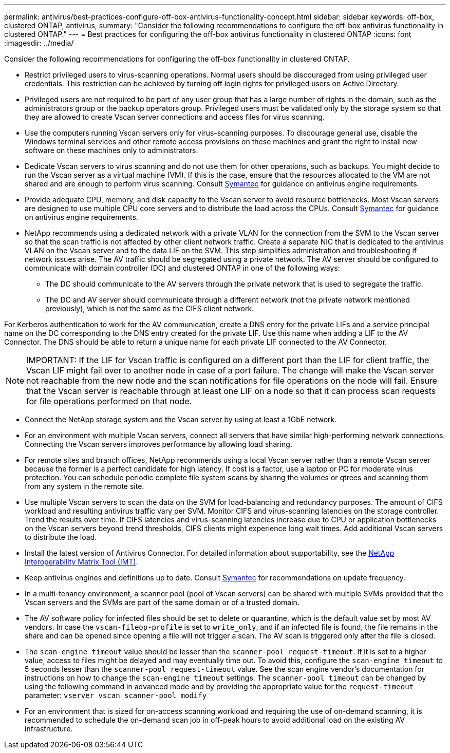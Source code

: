 ---
permalink: antivirus/best-practices-configure-off-box-antivirus-functionality-concept.html
sidebar: sidebar
keywords: off-box, clustered ONTAP, antivirus, 
summary: "Consider the following recommendations to configure the off-box antivirus functionality in clustered ONTAP."
---
= Best practices for configuring the off-box antivirus functionality in clustered ONTAP 
:icons: font
:imagesdir: ../media/


[.lead. ]

Consider the following recommendations for configuring the off-box functionality in clustered ONTAP.

* Restrict privileged users to virus-scanning operations. Normal users should be discouraged from 
using privileged user credentials. This restriction can be achieved by turning off login rights for 
privileged users on Active Directory.
* Privileged users are not required to be part of any user group that has a large number of rights in the 
domain, such as the administrators group or the backup operators group. Privileged users must be 
validated only by the storage system so that they are allowed to create Vscan server connections and 
access files for virus scanning.
* Use the computers running Vscan servers only for virus-scanning purposes. To discourage general 
use, disable the Windows terminal services and other remote access provisions on these machines 
and grant the right to install new software on these machines only to administrators.
* Dedicate Vscan servers to virus scanning and do not use them for other operations, such as backups. 
You might decide to run the Vscan server as a virtual machine (VM). If this is the case, ensure that 
the resources allocated to the VM are not shared and are enough to perform virus scanning. Consult 
link:http://www.symantec.com/business/support/index?page=home[Symantec^] for guidance on antivirus engine requirements.
* Provide adequate CPU, memory, and disk capacity to the Vscan server to avoid resource 
bottlenecks. Most Vscan servers are designed to use multiple CPU core servers and to distribute the 
load across the CPUs. Consult link:http://www.symantec.com/business/support/index?page=home[Symantec^] for guidance on antivirus engine requirements.
* NetApp recommends using a dedicated network with a private VLAN for the connection from the SVM 
to the Vscan server so that the scan traffic is not affected by other client network traffic. Create a 
separate NIC that is dedicated to the antivirus VLAN on the Vscan server and to the data LIF on the 
SVM. This step simplifies administration and troubleshooting if network issues arise.
The AV traffic should be segregated using a private network. The AV server should be configured to 
communicate with domain controller (DC) and clustered ONTAP in one of the following ways:
** The DC should communicate to the AV servers through the private network that is used to segregate the traffic.
** The DC and AV server should communicate through a different network (not the private network mentioned previously), which is not the same as the CIFS client network. 

For Kerberos authentication to work for the AV communication, create a DNS entry for the private 
LIFs and a service principal name on the DC corresponding to the DNS entry created for the private 
LIF. Use this name when adding a LIF to the AV Connector. The DNS should be able to return a 
unique name for each private LIF connected to the AV Connector.

[NOTE] 
IMPORTANT: If the LIF for Vscan traffic is configured on a different port than the LIF for client traffic, the Vscan LIF might 
fail over to another node in case of a port failure. The change will make the Vscan server not reachable from 
the new node and the scan notifications for file operations on the node will fail. 
Ensure that the Vscan server is reachable through at least one LIF on a node so that it can process scan 
requests for file operations performed on that node.
 
* Connect the NetApp storage system and the Vscan server by using at least a 1GbE network.
* For an environment with multiple Vscan servers, connect all servers that have similar high-performing 
network connections. Connecting the Vscan servers improves performance by allowing load sharing. 
* For remote sites and branch offices, NetApp recommends using a local Vscan server rather than a 
remote Vscan server because the former is a perfect candidate for high latency. If cost is a factor, use 
a laptop or PC for moderate virus protection. You can schedule periodic complete file system scans 
by sharing the volumes or qtrees and scanning them from any system in the remote site.
* Use multiple Vscan servers to scan the data on the SVM for load-balancing and redundancy 
purposes. The amount of CIFS workload and resulting antivirus traffic vary per SVM. Monitor CIFS 
and virus-scanning latencies on the storage controller. Trend the results over time. If CIFS latencies 
and virus-scanning latencies increase due to CPU or application bottlenecks on the Vscan servers 
beyond trend thresholds, CIFS clients might experience long wait times. Add additional Vscan servers 
to distribute the load.
* Install the latest version of Antivirus Connector. For detailed information about supportability, see the 
link:https://imt.netapp.com/matrix/#welcome[NetApp Interoperability Matrix Tool (IMT)].
* Keep antivirus engines and definitions up to date. Consult link:https://login.broadcom.com/[Symantec^] for recommendations on update 
frequency.
* In a multi-tenancy environment, a scanner pool (pool of Vscan servers) can be shared with multiple 
SVMs provided that the Vscan servers and the SVMs are part of the same domain or of a trusted 
domain.
* The AV software policy for infected files should be set to delete or quarantine, which is the default 
value set by most AV vendors. In case the `vscan-fileop-profile` is set to `write_only`, and if 
an infected file is found, the file remains in the share and can be opened since opening a file will not 
trigger a scan. The AV scan is triggered only after the file is closed.
* The `scan-engine timeout` value should be lesser than the `scanner-pool request-timeout`. 
If it is set to a higher value, access to files might be delayed and may eventually time out. 
To avoid this, configure the `scan-engine timeout` to 5 seconds lesser than the `scanner-pool 
request-timeout` value. See the scan engine vendor’s documentation for instructions on how to 
change the `scan-engine timeout` settings. The `scanner-pool timeout` can be changed by 
using the following command in advanced mode and by providing the appropriate value for the `request-timeout` parameter:
`vserver vscan scanner-pool modify`
* For an environment that is sized for on-access scanning workload and requiring the use of on-demand scanning, it is recommended to schedule the on-demand scan job in off-peak hours to avoid additional load on the existing AV infrastructure. 
// 2023 july 10, ONTAPDOC-1052
